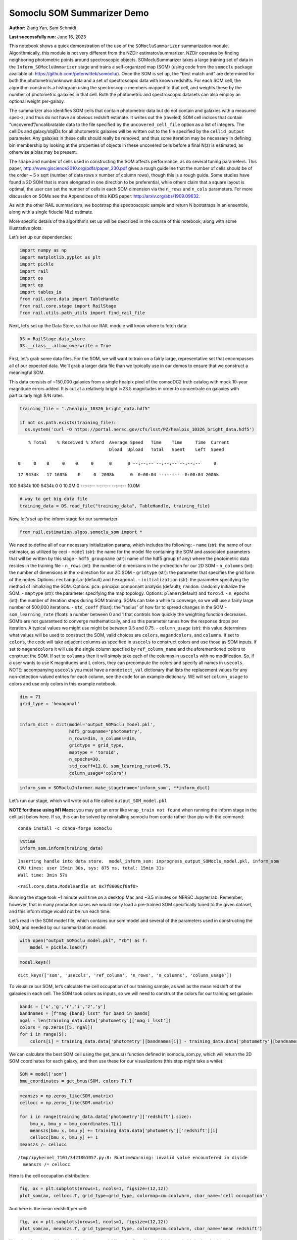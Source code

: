 Somoclu SOM Summarizer Demo
===========================

**Author:** Ziang Yan, Sam Schmidt

**Last successfully run:** June 16, 2023

This notebook shows a quick demonstration of the use of the
``SOMocluSummarizer`` summarization module. Algorithmically, this module
is not very different from the NZDir estimator/summarizer. NZDir
operates by finding neighboring photometric points around spectroscopic
objects. SOMocluSummarizer takes a large training set of data in the
``Inform_SOMocluUmmarizer`` stage and trains a self-organized map (SOM)
(using code from the ``somoclu`` package available at:
https://github.com/peterwittek/somoclu/). Once the SOM is set up, the
“best match unit” are determined for both the photometric/unknown data
and a set of spectroscopic data with known redshifts. For each SOM cell,
the algorithm constructs a histogram using the spectroscopic members
mapped to that cell, and weights these by the number of photometric
galaxies in that cell. Both the photometric and spectroscopic datasets
can also employ an optional weight per-galaxy.

The summarizer also identifies SOM cells that contain photometric data
but do not contain and galaxies with a measured spec-z, and thus do not
have an obvious redshift estimate. It writes out the (raveled) SOM cell
indices that contain “uncovered”/uncalibratable data to the file
specified by the ``uncovered_cell_file`` option as a list of integers.
The cellIDs and galaxy/objIDs for all photometric galaxies will be
written out to the file specified by the ``cellid_output`` parameter.
Any galaxies in these cells should really be removed, and thus some
iteration may be necessary in defining bin membership by looking at the
properties of objects in these uncovered cells before a final N(z) is
estimated, as otherwise a bias may be present.

The shape and number of cells used in constructing the SOM affects
performance, as do several tuning parameters. This paper,
http://www.giscience2010.org/pdfs/paper_230.pdf gives a rough guideline
that the number of cells should be of the order ~ 5 x sqrt (number of
data rows x number of column rows), though this is a rough guide. Some
studies have found a 2D SOM that is more elongated in one direction to
be preferential, while others claim that a square layout is optimal, the
user can set the number of cells in each SOM dimension via the
``n_rows`` and ``n_cols`` parameters. For more discussion on SOMs see
the Appendices of this KiDS paper: http://arxiv.org/abs/1909.09632.

As with the other RAIL summarizers, we bootstrap the spectroscopic
sample and return N bootstraps in an ensemble, along with a single
fiducial N(z) estimate.

More specific details of the algorithm’s set up will be described in the
course of this notebook, along with some illustrative plots.

Let’s set up our dependencies:

.. code:: ipython3

    import numpy as np
    import matplotlib.pyplot as plt
    import pickle
    import rail
    import os
    import qp
    import tables_io
    from rail.core.data import TableHandle
    from rail.core.stage import RailStage
    from rail.utils.path_utils import find_rail_file


Next, let’s set up the Data Store, so that our RAIL module will know
where to fetch data:

.. code:: ipython3

    DS = RailStage.data_store
    DS.__class__.allow_overwrite = True

First, let’s grab some data files. For the SOM, we will want to train on
a fairly large, representative set that encompasses all of our expected
data. We’ll grab a larger data file than we typically use in our demos
to ensure that we construct a meaningful SOM.

This data consists of ~150,000 galaxies from a single healpix pixel of
the comsoDC2 truth catalog with mock 10-year magnitude errors added. It
is cut at a relatively bright i<23.5 magnitudes in order to concentrate
on galaxies with particularly high S/N rates.

.. code:: ipython3

    training_file = "./healpix_10326_bright_data.hdf5"
    
    if not os.path.exists(training_file):
      os.system('curl -O https://portal.nersc.gov/cfs/lsst/PZ/healpix_10326_bright_data.hdf5')


.. parsed-literal::

      % Total    % Received % Xferd  Average Speed   Time    Time     Time  Current
                                     Dload  Upload   Total   Spent    Left  Speed
      0     0    0     0    0     0      0      0 --:--:-- --:--:-- --:--:--     0

.. parsed-literal::

     17 9434k   17 1605k    0     0  2008k      0  0:00:04 --:--:--  0:00:04 2006k100 9434k  100 9434k    0     0  10.0M      0 --:--:-- --:--:-- --:--:-- 10.0M


.. code:: ipython3

    # way to get big data file
    training_data = DS.read_file("training_data", TableHandle, training_file)

Now, let’s set up the inform stage for our summarizer

.. code:: ipython3

    from rail.estimation.algos.somoclu_som import *

We need to define all of our necessary initialization params, which
includes the following: - ``name`` (str): the name of our estimator, as
utilized by ceci - ``model`` (str): the name for the model file
containing the SOM and associated parameters that will be written by
this stage - ``hdf5_groupname`` (str): name of the hdf5 group (if any)
where the photometric data resides in the training file - ``n_rows``
(int): the number of dimensions in the y-direction for our 2D SOM -
``n_columns`` (int): the number of dimensions in the x-direction for our
2D SOM - ``gridtype`` (str): the parameter that specifies the grid form
of the nodes. Options: ``rectangular``\ (default) and ``hexagonal``. -
``initialization`` (str): the parameter specifying the method of
initializing the SOM. Options: ``pca``: principal componant analysis
(default); ``random``: randomly initialize the SOM. - ``maptype`` (str):
the parameter specifying the map topology. Options:
``planar``\ (default) and ``toroid``. - ``n_epochs`` (int): the number
of iteration steps during SOM training. SOMs can take a while to
converge, so we will use a fairly large number of 500,000 iterations. -
``std_coeff`` (float): the “radius” of how far to spread changes in the
SOM - ``som_learning_rate`` (float): a number between 0 and 1 that
controls how quickly the weighting function decreases. SOM’s are not
guaranteed to converge mathematically, and so this parameter tunes how
the response drops per iteration. A typical values we might use might be
between 0.5 and 0.75. - ``column_usage`` (str): this value determines
what values will be used to construct the SOM, valid choices are
``colors``, ``magandcolors``, and ``columns``. If set to ``colors``, the
code will take adjacent columns as specified in ``usecols`` to construct
colors and use those as SOM inputs. If set to ``magandcolors`` it will
use the single column specfied by ``ref_column_name`` and the
aforementioned colors to construct the SOM. If set to ``columns`` then
it will simply take each of the columns in ``usecols`` with no
modification. So, if a user wants to use K magnitudes and L colors, they
can precompute the colors and specify all names in ``usecols``. NOTE:
accompanying ``usecols`` you must have a ``nondetect_val`` dictionary
that lists the replacement values for any non-detection-valued entries
for each column, see the code for an example dictionary. WE will set
``column_usage`` to colors and use only colors in this example notebook.

.. code:: ipython3

    dim = 71
    grid_type = 'hexagonal'
    
    
    inform_dict = dict(model='output_SOMoclu_model.pkl', 
                       hdf5_groupname='photometry',
                       n_rows=dim, n_columns=dim, 
                       gridtype = grid_type,
                       maptype = 'toroid',
                       n_epochs=30,
                       std_coeff=12.0, som_learning_rate=0.75,
                       column_usage='colors')

.. code:: ipython3

    inform_som = SOMocluInformer.make_stage(name='inform_som', **inform_dict)

Let’s run our stage, which will write out a file called
``output_SOM_model.pkl``

**NOTE for those using M1 Macs:** you may get an error like
``wrap_train not found`` when running the inform stage in the cell just
below here. If so, this can be solved by reinstalling somoclu from conda
rather than pip with the command:

::

   conda install -c conda-forge somoclu

.. code:: ipython3

    %%time
    inform_som.inform(training_data)


.. parsed-literal::

    Inserting handle into data store.  model_inform_som: inprogress_output_SOMoclu_model.pkl, inform_som
    CPU times: user 15min 30s, sys: 875 ms, total: 15min 31s
    Wall time: 3min 57s




.. parsed-literal::

    <rail.core.data.ModelHandle at 0x7f8608cf8af0>



Running the stage took ~1 minute wall time on a desktop Mac and ~3.5
minutes on NERSC Jupyter lab. Remember, however, that in many production
cases we would likely load a pre-trained SOM specifically tuned to the
given dataset, and this inform stage would not be run each time.

Let’s read in the SOM model file, which contains our som model and
several of the parameters used in constructing the SOM, and needed by
our summarization model.

.. code:: ipython3

    with open("output_SOMoclu_model.pkl", "rb") as f:
        model = pickle.load(f)

.. code:: ipython3

    model.keys()




.. parsed-literal::

    dict_keys(['som', 'usecols', 'ref_column', 'n_rows', 'n_columns', 'column_usage'])



To visualize our SOM, let’s calculate the cell occupation of our
training sample, as well as the mean redshift of the galaxies in each
cell. The SOM took colors as inputs, so we will need to construct the
colors for our training set galaxie:

.. code:: ipython3

    bands = ['u','g','r','i','z','y']
    bandnames = [f"mag_{band}_lsst" for band in bands]
    ngal = len(training_data.data['photometry']['mag_i_lsst'])
    colors = np.zeros([5, ngal])
    for i in range(5):
        colors[i] = training_data.data['photometry'][bandnames[i]] - training_data.data['photometry'][bandnames[i+1]]

We can calculate the best SOM cell using the get_bmus() function defined
in somoclu_som.py, which will return the 2D SOM coordinates for each
galaxy, and then use these for our visualizations (this step might take
a while):

.. code:: ipython3

    SOM = model['som']
    bmu_coordinates = get_bmus(SOM, colors.T).T

.. code:: ipython3

    meanszs = np.zeros_like(SOM.umatrix)
    cellocc = np.zeros_like(SOM.umatrix)
    
    for i in range(training_data.data['photometry']['redshift'].size):
        bmu_x, bmu_y = bmu_coordinates.T[i]
        meanszs[bmu_x, bmu_y] += training_data.data['photometry']['redshift'][i]
        cellocc[bmu_x, bmu_y] += 1
    meanszs /= cellocc


.. parsed-literal::

    /tmp/ipykernel_7101/3421861057.py:8: RuntimeWarning: invalid value encountered in divide
      meanszs /= cellocc


Here is the cell occupation distribution:

.. code:: ipython3

    fig, ax = plt.subplots(nrows=1, ncols=1, figsize=(12,12))
    plot_som(ax, cellocc.T, grid_type=grid_type, colormap=cm.coolwarm, cbar_name='cell occupation')



.. image:: ../../../docs/rendered/estimation_examples/11_SomocluSOM_files/../../../docs/rendered/estimation_examples/11_SomocluSOM_24_0.png


And here is the mean redshift per cell:

.. code:: ipython3

    fig, ax = plt.subplots(nrows=1, ncols=1, figsize=(12,12))
    plot_som(ax, meanszs.T, grid_type=grid_type, colormap=cm.coolwarm, cbar_name='mean redshift')



.. image:: ../../../docs/rendered/estimation_examples/11_SomocluSOM_files/../../../docs/rendered/estimation_examples/11_SomocluSOM_26_0.png


Note that there is spatial correlation between redshift and cell
position, which is good, this is showing how there are gradual changes
in redshift between similarly-colored galaxies (and sometimes abrupt
changes, when degeneracies are present).

Now that we have illustrated what exactly we have constructed, let’s use
the SOM to predict the redshift distribution for a set of photometric
objects. We will make a simple cut in spectroscopic redshift to create a
compact redshift bin. In more realistic circumstances we would likely be
using color cuts or photometric redshift estimates to define our test
bin(s). We will cut our photometric sample to only include galaxies in
0.5<specz<0.9.

We will need to trim both our spec-z set to i<23.5 to match our trained
SOM:

.. code:: ipython3

    testfile = find_rail_file('examples_data/testdata/test_dc2_training_9816.hdf5')
    data = tables_io.read(testfile)['photometry']
    mask = ((data['redshift'] > 0.2) & (data['redshift']<0.5))
    brightmask = ((mask) & (data['mag_i_lsst']<23.5))
    trim_data = {}
    bright_data = {}
    for key in data.keys():
        trim_data[key] = data[key][mask]
        bright_data[key] = data[key][brightmask]
    trimdict = dict(photometry=trim_data)
    brightdict = dict(photometry=bright_data)
    # add data to data store
    test_data = DS.add_data("tomo_bin", trimdict, TableHandle)
    bright_data = DS.add_data("bright_bin", brightdict, TableHandle)

.. code:: ipython3

    specfile = find_rail_file("examples_data/testdata/test_dc2_validation_9816.hdf5")
    spec_data = tables_io.read(specfile)['photometry']
    smask = (spec_data['mag_i_lsst'] <23.5)
    trim_spec = {}
    for key in spec_data.keys():
        trim_spec[key] = spec_data[key][smask]
    trim_dict = dict(photometry=trim_spec)
    spec_data = DS.add_data("spec_data", trim_dict, TableHandle)

Note that we have removed the ‘photometry’ group, we will specify the
``phot_groupname`` as “” in the parameters below.

As before, let us specify our initialization params for the
SomocluSOMSummarizer stage, including:

-  ``model``: name of the pickled model that we created, in this case
   “output_SOM_model.pkl”
-  ``hdf5_groupname`` (str): hdf5 group for our photometric data (in our
   case ““)
-  ``objid_name`` (str): string specifying the name of the ID column, if
   present photom data, will be written out to cellid_output file
-  ``spec_groupname`` (str): hdf5 group for the spectroscopic data
-  ``nzbins`` (int): number of bins to use in our histogram ensemble
-  ``nsamples`` (int): number of bootstrap samples to generate
-  ``output`` (str): name of the output qp file with N samples
-  ``single_NZ`` (str): name of the qp file with fiducial distribution
-  ``uncovered_cell_file`` (str): name of hdf5 file containing a list of
   all of the cells with phot data but no spec-z objects: photometric
   objects in these cells will *not* be accounted for in the final N(z),
   and should really be removed from the sample before running the
   summarizer. Note that we return a single integer that is constructed
   from the pairs of SOM cell indices via
   ``np.ravel_multi_index``\ (indices).

.. code:: ipython3

    summ_dict = dict(model="output_SOMoclu_model.pkl", hdf5_groupname='photometry',
                     spec_groupname='photometry', nzbins=101, nsamples=25,
                     output='SOM_ensemble.hdf5', single_NZ='fiducial_SOMoclu_NZ.hdf5',
                     uncovered_cell_file='all_uncovered_cells.hdf5',
                     objid_name='id',
                     cellid_output='output_cellIDs.hdf5')

Now let’s initialize and run the summarizer. One feature of the SOM: if
any SOM cells contain photometric data but do not contain any redshifts
values in the spectroscopic set, then no reasonable redshift estimate
for those objects is defined, and they are skipped. The method currently
prints the indices of uncovered cells, we may modify the algorithm to
actually output the uncovered galaxies in a separate file in the future.

.. code:: ipython3

    som_summarizer = SOMocluSummarizer.make_stage(name='SOMoclu_summarizer', **summ_dict)

.. code:: ipython3

    som_summarizer.summarize(test_data, spec_data)


.. parsed-literal::

    Inserting handle into data store.  model: output_SOMoclu_model.pkl, SOMoclu_summarizer
    Warning: number of clusters is not provided. The SOM will NOT be grouped into clusters.


.. parsed-literal::

    Process 0 running summarizer on chunk 0 - 1545
    Inserting handle into data store.  cellid_output_SOMoclu_summarizer: inprogress_output_cellIDs.hdf5, SOMoclu_summarizer
    the following clusters contain photometric data but not spectroscopic data:
    {np.int64(4097), np.int64(4102), np.int64(4110), np.int64(2062), np.int64(4116), np.int64(4120), np.int64(2077), np.int64(4128), np.int64(2103), np.int64(4155), np.int64(4162), np.int64(4164), np.int64(76), np.int64(4178), np.int64(2131), np.int64(4195), np.int64(4198), np.int64(4209), np.int64(2168), np.int64(2194), np.int64(4247), np.int64(4252), np.int64(4254), np.int64(4268), np.int64(2222), np.int64(4271), np.int64(4278), np.int64(4306), np.int64(2259), np.int64(2274), np.int64(4333), np.int64(4334), np.int64(4344), np.int64(4348), np.int64(4351), np.int64(4357), np.int64(262), np.int64(4367), np.int64(2321), np.int64(4374), np.int64(2327), np.int64(289), np.int64(4387), np.int64(2340), np.int64(2349), np.int64(4400), np.int64(4403), np.int64(4409), np.int64(4426), np.int64(4428), np.int64(2383), np.int64(4435), np.int64(2389), np.int64(4446), np.int64(2404), np.int64(2411), np.int64(2413), np.int64(2414), np.int64(4497), np.int64(4515), np.int64(2469), np.int64(4523), np.int64(4525), np.int64(4537), np.int64(4559), np.int64(4561), np.int64(2519), np.int64(2520), np.int64(4568), np.int64(4572), np.int64(4574), np.int64(4575), np.int64(2537), np.int64(489), np.int64(4592), np.int64(4611), np.int64(2582), np.int64(2584), np.int64(2586), np.int64(4642), np.int64(2595), np.int64(2605), np.int64(2606), np.int64(2615), np.int64(2622), np.int64(4672), np.int64(4675), np.int64(2634), np.int64(592), np.int64(4699), np.int64(2652), np.int64(2671), np.int64(630), np.int64(4728), np.int64(4741), np.int64(2693), np.int64(2695), np.int64(2703), np.int64(4751), np.int64(660), np.int64(4761), np.int64(2713), np.int64(2722), np.int64(4771), np.int64(4774), np.int64(2728), np.int64(4776), np.int64(2737), np.int64(4795), np.int64(2747), np.int64(2748), np.int64(4798), np.int64(4813), np.int64(4817), np.int64(4821), np.int64(2774), np.int64(726), np.int64(4832), np.int64(2785), np.int64(4837), np.int64(2797), np.int64(4846), np.int64(2804), np.int64(4854), np.int64(2806), np.int64(4868), np.int64(4871), np.int64(4875), np.int64(2828), np.int64(4887), np.int64(2856), np.int64(4915), np.int64(4921), np.int64(4934), np.int64(4941), np.int64(4946), np.int64(2921), np.int64(4977), np.int64(4987), np.int64(2941), np.int64(4994), np.int64(2948), np.int64(5000), np.int64(2958), np.int64(2966), np.int64(5018), np.int64(5021), np.int64(934), np.int64(936), np.int64(2996), np.int64(3012), np.int64(3027), np.int64(3054), np.int64(3058), np.int64(3066), np.int64(1020), np.int64(3074), np.int64(3092), np.int64(3119), np.int64(3121), np.int64(3126), np.int64(3128), np.int64(3140), np.int64(3161), np.int64(3170), np.int64(3173), np.int64(1159), np.int64(3209), np.int64(3215), np.int64(3229), np.int64(1197), np.int64(3247), np.int64(3249), np.int64(3254), np.int64(3257), np.int64(3259), np.int64(3260), np.int64(1214), np.int64(3272), np.int64(3274), np.int64(3295), np.int64(3316), np.int64(1269), np.int64(1279), np.int64(1286), np.int64(1287), np.int64(1288), np.int64(3337), np.int64(1298), np.int64(3347), np.int64(3350), np.int64(1303), np.int64(1304), np.int64(3373), np.int64(1330), np.int64(1346), np.int64(1347), np.int64(1348), np.int64(1349), np.int64(3403), np.int64(1362), np.int64(1369), np.int64(3425), np.int64(3431), np.int64(3433), np.int64(3434), np.int64(3436), np.int64(1390), np.int64(3439), np.int64(1406), np.int64(3473), np.int64(3475), np.int64(3476), np.int64(3477), np.int64(3488), np.int64(3491), np.int64(1444), np.int64(3492), np.int64(3494), np.int64(3496), np.int64(1452), np.int64(3500), np.int64(3502), np.int64(3503), np.int64(1460), np.int64(1461), np.int64(3510), np.int64(1465), np.int64(3518), np.int64(1472), np.int64(3523), np.int64(1484), np.int64(1487), np.int64(3544), np.int64(1516), np.int64(1530), np.int64(1540), np.int64(3596), np.int64(1551), np.int64(1554), np.int64(1564), np.int64(3635), np.int64(3636), np.int64(1591), np.int64(3640), np.int64(3646), np.int64(3647), np.int64(3650), np.int64(1617), np.int64(3678), np.int64(3681), np.int64(3689), np.int64(3691), np.int64(3697), np.int64(3698), np.int64(3706), np.int64(1663), np.int64(3713), np.int64(3717), np.int64(1677), np.int64(1681), np.int64(3729), np.int64(3735), np.int64(3739), np.int64(3741), np.int64(3751), np.int64(1711), np.int64(3762), np.int64(3774), np.int64(3781), np.int64(3783), np.int64(1738), np.int64(3790), np.int64(1752), np.int64(3802), np.int64(3803), np.int64(3808), np.int64(1767), np.int64(1784), np.int64(3835), np.int64(3849), np.int64(3853), np.int64(1806), np.int64(3858), np.int64(3894), np.int64(3901), np.int64(3903), np.int64(1860), np.int64(1865), np.int64(3927), np.int64(1885), np.int64(3944), np.int64(1899), np.int64(3955), np.int64(1908), np.int64(1909), np.int64(1913), np.int64(3962), np.int64(3964), np.int64(1922), np.int64(3973), np.int64(3975), np.int64(3981), np.int64(1953), np.int64(4007), np.int64(4011), np.int64(4022), np.int64(1979), np.int64(4047), np.int64(4048), np.int64(4049), np.int64(2015), np.int64(4067), np.int64(4069), np.int64(4095)}


.. parsed-literal::

    515 out of 5041 have usable data
    Inserting handle into data store.  output_SOMoclu_summarizer: inprogress_SOM_ensemble.hdf5, SOMoclu_summarizer
    Inserting handle into data store.  single_NZ_SOMoclu_summarizer: inprogress_fiducial_SOMoclu_NZ.hdf5, SOMoclu_summarizer
    Inserting handle into data store.  uncovered_cluster_file_SOMoclu_summarizer: inprogress_uncovered_cluster_file_SOMoclu_summarizer, SOMoclu_summarizer


.. parsed-literal::

    NOTE/WARNING: Expected output file uncovered_cluster_file_SOMoclu_summarizer was not generated.




.. parsed-literal::

    <rail.core.data.QPHandle at 0x7f85f24b7d00>



Let’s open the fiducial N(z) file, plot it, and see how it looks, and
compare it to the true tomographic bin file:

.. code:: ipython3

    fid_ens = qp.read("fiducial_SOMoclu_NZ.hdf5")

.. code:: ipython3

    def get_cont_hist(data, bins):
        hist, bin_edge = np.histogram(data, bins=bins, density=True)
        return hist, (bin_edge[1:]+bin_edge[:-1])/2

.. code:: ipython3

    test_nz_hist, zbin = get_cont_hist(test_data.data['photometry']['redshift'], np.linspace(0,3,101))
    som_nz_hist = np.squeeze(fid_ens.pdf(zbin))

.. code:: ipython3

    fig, ax = plt.subplots(1,1, figsize=(12,8))
    ax.set_xlabel("redshift", fontsize=15)
    ax.set_ylabel("N(z)", fontsize=15)
    ax.plot(zbin, test_nz_hist, label='True N(z)')
    ax.plot(zbin, som_nz_hist, label='SOM N(z)')
    plt.legend()




.. parsed-literal::

    <matplotlib.legend.Legend at 0x7f85f24dc430>




.. image:: ../../../docs/rendered/estimation_examples/11_SomocluSOM_files/../../../docs/rendered/estimation_examples/11_SomocluSOM_40_1.png


Seems fine, roughly the correct redshift range for the lower redshift
peak, but a few secondary peaks at large z tail. What if we try the
bright dataset that we made?

.. code:: ipython3

    bright_dict = dict(model="output_SOMoclu_model.pkl", hdf5_groupname='photometry',
                       spec_groupname='photometry', nzbins=101, nsamples=25,
                       output='BRIGHT_SOMoclu_ensemble.hdf5', single_NZ='BRIGHT_fiducial_SOMoclu_NZ.hdf5',
                       uncovered_cell_file="BRIGHT_uncovered_cells.hdf5",
                       objid_name='id',
                       cellid_output='BRIGHT_output_cellIDs.hdf5')
    bright_summarizer = SOMocluSummarizer.make_stage(name='bright_summarizer', **bright_dict)

.. code:: ipython3

    bright_summarizer.summarize(bright_data, spec_data)


.. parsed-literal::

    Warning: number of clusters is not provided. The SOM will NOT be grouped into clusters.


.. parsed-literal::

    Process 0 running summarizer on chunk 0 - 645
    Inserting handle into data store.  cellid_output_bright_summarizer: inprogress_BRIGHT_output_cellIDs.hdf5, bright_summarizer
    the following clusters contain photometric data but not spectroscopic data:
    {np.int64(4611), np.int64(1540), np.int64(1551), np.int64(4116), np.int64(3092), np.int64(4120), np.int64(2586), np.int64(4128), np.int64(4642), np.int64(2605), np.int64(2615), np.int64(3640), np.int64(4155), np.int64(4162), np.int64(3066), np.int64(4164), np.int64(1617), np.int64(2131), np.int64(3161), np.int64(3678), np.int64(4195), np.int64(3173), np.int64(4198), np.int64(2671), np.int64(3697), np.int64(3698), np.int64(630), np.int64(2168), np.int64(4741), np.int64(3717), np.int64(1159), np.int64(1677), np.int64(4751), np.int64(2194), np.int64(3735), np.int64(2713), np.int64(3739), np.int64(3229), np.int64(4254), np.int64(2722), np.int64(4774), np.int64(2728), np.int64(4776), np.int64(2222), np.int64(3247), np.int64(1711), np.int64(2737), np.int64(3254), np.int64(3259), np.int64(3260), np.int64(4795), np.int64(1214), np.int64(2748), np.int64(4798), np.int64(3774), np.int64(3272), np.int64(3274), np.int64(4813), np.int64(4817), np.int64(4821), np.int64(2774), np.int64(726), np.int64(3802), np.int64(3803), np.int64(3295), np.int64(4832), np.int64(2785), np.int64(2274), np.int64(3808), np.int64(4837), np.int64(4333), np.int64(2797), np.int64(1269), np.int64(4854), np.int64(2806), np.int64(4344), np.int64(3835), np.int64(4357), np.int64(1286), np.int64(4871), np.int64(3337), np.int64(3849), np.int64(4875), np.int64(3853), np.int64(4367), np.int64(3858), np.int64(3347), np.int64(4374), np.int64(2327), np.int64(3350), np.int64(1304), np.int64(4387), np.int64(2340), np.int64(2349), np.int64(1330), np.int64(4403), np.int64(4915), np.int64(3894), np.int64(1347), np.int64(1348), np.int64(1349), np.int64(1865), np.int64(4426), np.int64(4941), np.int64(2383), np.int64(4946), np.int64(4435), np.int64(3927), np.int64(1369), np.int64(1885), np.int64(3433), np.int64(3434), np.int64(3436), np.int64(2413), np.int64(2414), np.int64(1390), np.int64(3439), np.int64(3962), np.int64(4987), np.int64(3964), np.int64(4994), np.int64(1922), np.int64(2948), np.int64(3975), np.int64(5000), np.int64(4497), np.int64(3475), np.int64(3476), np.int64(3477), np.int64(5021), np.int64(3488), np.int64(1953), np.int64(4007), np.int64(3496), np.int64(4523), np.int64(1452), np.int64(4525), np.int64(4011), np.int64(3503), np.int64(2996), np.int64(3510), np.int64(4022), np.int64(4537), np.int64(3518), np.int64(3523), np.int64(3012), np.int64(4559), np.int64(1487), np.int64(4561), np.int64(4047), np.int64(4048), np.int64(3027), np.int64(2520), np.int64(4568), np.int64(4574), np.int64(4575), np.int64(4067), np.int64(1530)}


.. parsed-literal::

    315 out of 5041 have usable data
    Inserting handle into data store.  output_bright_summarizer: inprogress_BRIGHT_SOMoclu_ensemble.hdf5, bright_summarizer
    Inserting handle into data store.  single_NZ_bright_summarizer: inprogress_BRIGHT_fiducial_SOMoclu_NZ.hdf5, bright_summarizer
    Inserting handle into data store.  uncovered_cluster_file_bright_summarizer: inprogress_uncovered_cluster_file_bright_summarizer, bright_summarizer


.. parsed-literal::

    NOTE/WARNING: Expected output file uncovered_cluster_file_bright_summarizer was not generated.




.. parsed-literal::

    <rail.core.data.QPHandle at 0x7f85f1e62140>



.. code:: ipython3

    bright_fid_ens = qp.read("BRIGHT_fiducial_SOMoclu_NZ.hdf5")

.. code:: ipython3

    bright_nz_hist, zbin = get_cont_hist(bright_data.data['photometry']['redshift'], np.linspace(0,3,101))
    bright_som_nz_hist = np.squeeze(bright_fid_ens.pdf(zbin))

.. code:: ipython3

    fig, ax = plt.subplots(1,1, figsize=(12,8))
    ax.set_xlabel("redshift", fontsize=15)
    ax.set_ylabel("N(z)", fontsize=15)
    ax.plot(zbin, bright_nz_hist, label='True N(z), bright')
    ax.plot(zbin, bright_som_nz_hist, label='SOM N(z), bright')
    plt.legend()




.. parsed-literal::

    <matplotlib.legend.Legend at 0x7f85f1e62f50>




.. image:: ../../../docs/rendered/estimation_examples/11_SomocluSOM_files/../../../docs/rendered/estimation_examples/11_SomocluSOM_46_1.png


Looks better, we’ve eliminated the secondary peak. Now, SOMs are a bit
touchy to train, and are highly dependent on the dataset used to train
them. This demo used a relatively small dataset (~150,000 DC2 galaxies
from one healpix pixel) to train the SOM, and even smaller photometric
and spectroscopic datasets of 10,000 and 20,000 galaxies. We should
expect slightly better results with more data, at least in cells where
the spectroscopic data is representative.

However, there is a caveat that SOMs are not guaranteed to converge, and
are very sensitive to both the input data and tunable parameters of the
model. So, users should do some verification tests before trusting the
SOM is going to give accurate results.

Finally, let’s load up our bootstrap ensembles and overplot N(z) of
bootstrap samples:

.. code:: ipython3

    boot_ens = qp.read("BRIGHT_SOMoclu_ensemble.hdf5")

.. code:: ipython3

    fig, ax=plt.subplots(1,1,figsize=(8, 8))
    ax.set_xlim((0,1))
    ax.set_xlabel("redshift", fontsize=20)
    ax.set_ylabel("N(z)", fontsize=20)
    
    ax.plot(zbin, bright_nz_hist, lw=2, label='True N(z)', color='C1', zorder=1)
    ax.plot(zbin, bright_som_nz_hist, lw=2, label='SOM mean N(z)', color='k', zorder=2)
    
    for i in range(boot_ens.npdf):
        #ax = plt.subplot(2,3,i+1)
        pdf = np.squeeze(boot_ens[i].pdf(zbin))
        if i == 0:        
            ax.plot(zbin, pdf, color='C2',zorder=0, lw=2, alpha=0.5, label='SOM N(z) samples')
        else:
            ax.plot(zbin, pdf, color='C2',zorder=0, lw=2, alpha=0.5)
        #boot_ens[i].plot_native(axes=ax, label=f'SOM bootstrap {i}')
    plt.legend(fontsize=20)
    plt.xlim(0, 1.5)
    
    plt.xticks(fontsize=18)
    plt.yticks(fontsize=18)





.. parsed-literal::

    (array([-1.,  0.,  1.,  2.,  3.,  4.,  5.,  6.,  7.,  8.]),
     [Text(0, -1.0, '−1'),
      Text(0, 0.0, '0'),
      Text(0, 1.0, '1'),
      Text(0, 2.0, '2'),
      Text(0, 3.0, '3'),
      Text(0, 4.0, '4'),
      Text(0, 5.0, '5'),
      Text(0, 6.0, '6'),
      Text(0, 7.0, '7'),
      Text(0, 8.0, '8')])




.. image:: ../../../docs/rendered/estimation_examples/11_SomocluSOM_files/../../../docs/rendered/estimation_examples/11_SomocluSOM_50_1.png


Quantitative metrics
--------------------

Let’s look at how we’ve done at estimating the mean redshift and “width”
(via standard deviation) of our tomographic bin compared to the true
redshift and “width” for both our “full” sample and “bright” i<23.5
samples. We will plot the mean and std dev for the full and bright
distributions compared to the true mean and width, and show the Gaussian
uncertainty approximation given the scatter in the bootstraps for the
mean:

.. code:: ipython3

    from scipy.stats import norm

.. code:: ipython3

    full_ens = qp.read("SOM_ensemble.hdf5")
    full_means = full_ens.mean().flatten()
    full_stds = full_ens.std().flatten()
    true_full_mean = np.mean(test_data.data['photometry']['redshift'])
    true_full_std = np.std(test_data.data['photometry']['redshift'])
    # mean and width of bootstraps
    full_mu = np.mean(full_means)
    full_sig = np.std(full_means)
    full_norm = norm(loc=full_mu, scale=full_sig)
    grid = np.linspace(0, .7, 301)
    full_uncert = full_norm.pdf(grid)*2.51*full_sig

Let’s check the accuracy and precision of mean readshift:

.. code:: ipython3

    print("The mean redshift of the SOM ensemble is: "+str(round(np.mean(full_means),4)) + '+-' + str(round(np.std(full_means),4)))
    print("The mean redshift of the real data is: "+str(round(true_full_mean,4)))
    print("The bias of mean redshift is:"+str(round(np.mean(full_means)-true_full_mean,4)) + '+-' + str(round(np.std(full_means),4)))


.. parsed-literal::

    The mean redshift of the SOM ensemble is: 0.3345+-0.0046
    The mean redshift of the real data is: 0.3547
    The bias of mean redshift is:-0.0202+-0.0046


.. code:: ipython3

    bright_means = boot_ens.mean().flatten()
    bright_stds = boot_ens.std().flatten()
    true_bright_mean = np.mean(bright_data.data['photometry']['redshift'])
    true_bright_std = np.std(bright_data.data['photometry']['redshift'])
    bright_uncert = np.std(bright_means)
    # mean and width of bootstraps
    bright_mu = np.mean(bright_means)
    bright_sig = np.std(bright_means)
    bright_norm = norm(loc=bright_mu, scale=bright_sig)
    bright_uncert = bright_norm.pdf(grid)*2.51*bright_sig

.. code:: ipython3

    print("The mean redshift of the SOM ensemble is: "+str(round(np.mean(bright_means),4)) + '+-' + str(round(np.std(bright_means),4)))
    print("The mean redshift of the real data is: "+str(round(true_bright_mean,4)))
    print("The bias of mean redshift is:"+str(round(np.mean(bright_means)-true_bright_mean, 4)) + '+-' + str(round(np.std(bright_means),4)))


.. parsed-literal::

    The mean redshift of the SOM ensemble is: 0.3337+-0.0036
    The mean redshift of the real data is: 0.3493
    The bias of mean redshift is:-0.0156+-0.0036


.. code:: ipython3

    plt.figure(figsize=(12,18))
    ax0 = plt.subplot(2, 1, 1)
    ax0.set_xlim(0.0, 0.7)
    ax0.axvline(true_full_mean, color='r', lw=3, label='true mean full sample')
    ax0.vlines(full_means, ymin=0, ymax=1, color='r', ls='--', lw=1, label='bootstrap means')
    ax0.axvline(true_full_std, color='b', lw=3, label='true std full sample')
    ax0.vlines(full_stds, ymin=0, ymax=1, lw=1, color='b', ls='--', label='bootstrap stds')
    ax0.plot(grid, full_uncert, c='k', label='full mean uncertainty')
    ax0.legend(loc='upper right', fontsize=12)
    ax0.set_xlabel('redshift', fontsize=12)
    ax0.set_title('mean and std for full sample', fontsize=12)
    
    ax1 = plt.subplot(2, 1, 2)
    ax1.set_xlim(0.0, 0.7)
    ax1.axvline(true_bright_mean, color='r', lw=3, label='true mean bright sample')
    ax1.vlines(bright_means, ymin=0, ymax=1, color='r', ls='--', lw=1, label='bootstrap means')
    ax1.axvline(true_bright_std, color='b', lw=3, label='true std bright sample')
    ax1.plot(grid, bright_uncert, c='k', label='bright mean uncertainty')
    ax1.vlines(bright_stds, ymin=0, ymax=1, ls='--', lw=1, color='b', label='bootstrap stds')
    ax1.legend(loc='upper right', fontsize=12)
    ax1.set_xlabel('redshift', fontsize=12)
    ax1.set_title('mean and std for bright sample', fontsize=12);



.. image:: ../../../docs/rendered/estimation_examples/11_SomocluSOM_files/../../../docs/rendered/estimation_examples/11_SomocluSOM_58_0.png


For both cases, the mean redshifts seem to be pretty precise and
accurate (bright sample seems more precise). For the full sample, the
SOM N(z) are slightly wider, while for the bright sample the widths are
also fairly accurate. For both cases, the errors in mean redshift are at
levels of ~0.005, close to the tolerance for cosmological analysis.
However, we have not consider the photometric error in magnitudes and
colors, as well as additional color selections. Our sample is also
limited. This demo only serves as a preliminary implementation of SOM in
RAIL.

.. code:: ipython3

    import numpy as np
    import matplotlib.pyplot as plt
    
    clgg = {}
    for i in range(5):
        clgg['tomo_bin'+str(i+1)] = np.random.random(100)
        
    for i in range(5):
        plt.plot(np.arange(100), clgg['tomo_bin'+str(i+1)], label='tomo_bin'+str(i+1))
    plt.legend()




.. parsed-literal::

    <matplotlib.legend.Legend at 0x7f85f4cd76d0>




.. image:: ../../../docs/rendered/estimation_examples/11_SomocluSOM_files/../../../docs/rendered/estimation_examples/11_SomocluSOM_60_1.png

